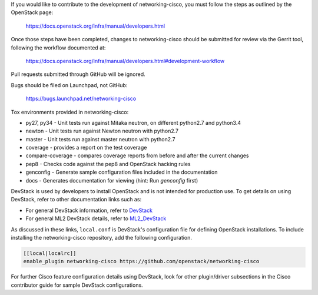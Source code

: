 If you would like to contribute to the development of networking-cisco,
you must follow the steps as outlined by the OpenStack page:

   https://docs.openstack.org/infra/manual/developers.html

Once those steps have been completed, changes to networking-cisco
should be submitted for review via the Gerrit tool, following
the workflow documented at:

   https://docs.openstack.org/infra/manual/developers.html#development-workflow

Pull requests submitted through GitHub will be ignored.

Bugs should be filed on Launchpad, not GitHub:

   https://bugs.launchpad.net/networking-cisco

Tox environments provided in networking-cisco:

* py27, py34 - Unit tests run against Mitaka neutron, on different python2.7 and python3.4
* newton - Unit tests run against Newton neutron with python2.7
* master - Unit tests run against master neutron with python2.7
* coverage - provides a report on the test coverage
* compare-coverage - compares coverage reports from before and after the current changes
* pep8 - Checks code against the pep8 and OpenStack hacking rules
* genconfig - Generate sample configuration files included in the documentation
* docs - Generates documentation for viewing (hint: Run `genconfig` first)

DevStack is used by developers to install OpenStack and is not intended
for production use.  To get details on using DevStack, refer to other
documentation links such as:

* For general DevStack information, refer to
  `DevStack <https://docs.openstack.org/devstack/>`_
* For general ML2 DevStack details, refer to
  `ML2_DevStack <https://wiki.openstack.org/wiki/Neutron/ML2#Using_ML2_in_Devstack/>`_

As discussed in these links, ``local.conf`` is DevStack's configuration file
for defining OpenStack installations.  To include installing the
networking-cisco repository, add the following configuration.

.. code-block:: ini

    [[local|localrc]]
    enable_plugin networking-cisco https://github.com/openstack/networking-cisco

.. end

For further Cisco feature configuration details using DevStack, look for other
plugin/driver subsections in the Cisco contributor guide for sample DevStack
configurations.
